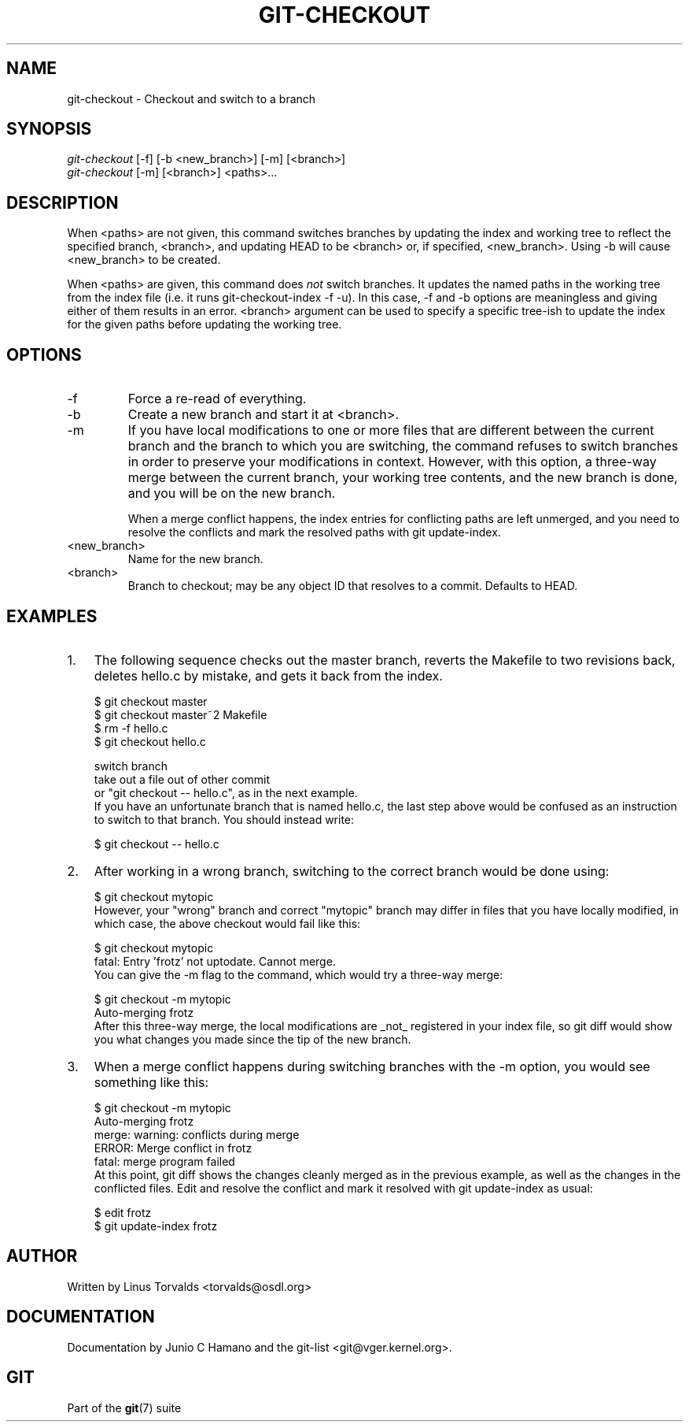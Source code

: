.\"Generated by db2man.xsl. Don't modify this, modify the source.
.de Sh \" Subsection
.br
.if t .Sp
.ne 5
.PP
\fB\\$1\fR
.PP
..
.de Sp \" Vertical space (when we can't use .PP)
.if t .sp .5v
.if n .sp
..
.de Ip \" List item
.br
.ie \\n(.$>=3 .ne \\$3
.el .ne 3
.IP "\\$1" \\$2
..
.TH "GIT-CHECKOUT" 1 "" "" ""
.SH NAME
git-checkout \- Checkout and switch to a branch
.SH "SYNOPSIS"

.nf
\fIgit\-checkout\fR [\-f] [\-b <new_branch>] [\-m] [<branch>]
\fIgit\-checkout\fR [\-m] [<branch>] <paths>...
.fi

.SH "DESCRIPTION"


When <paths> are not given, this command switches branches by updating the index and working tree to reflect the specified branch, <branch>, and updating HEAD to be <branch> or, if specified, <new_branch>\&. Using \-b will cause <new_branch> to be created\&.


When <paths> are given, this command does \fInot\fR switch branches\&. It updates the named paths in the working tree from the index file (i\&.e\&. it runs git\-checkout\-index \-f \-u)\&. In this case, \-f and \-b options are meaningless and giving either of them results in an error\&. <branch> argument can be used to specify a specific tree\-ish to update the index for the given paths before updating the working tree\&.

.SH "OPTIONS"

.TP
\-f
Force a re\-read of everything\&.

.TP
\-b
Create a new branch and start it at <branch>\&.

.TP
\-m
If you have local modifications to one or more files that are different between the current branch and the branch to which you are switching, the command refuses to switch branches in order to preserve your modifications in context\&. However, with this option, a three\-way merge between the current branch, your working tree contents, and the new branch is done, and you will be on the new branch\&.

When a merge conflict happens, the index entries for conflicting paths are left unmerged, and you need to resolve the conflicts and mark the resolved paths with git update\-index\&.

.TP
<new_branch>
Name for the new branch\&.

.TP
<branch>
Branch to checkout; may be any object ID that resolves to a commit\&. Defaults to HEAD\&.

.SH "EXAMPLES"

.TP 3
1.
The following sequence checks out the master branch, reverts the Makefile to two revisions back, deletes hello\&.c by mistake, and gets it back from the index\&.


.nf
$ git checkout master 
$ git checkout master~2 Makefile 
$ rm \-f hello\&.c
$ git checkout hello\&.c 

 switch branch
 take out a file out of other commit
 or "git checkout \-\- hello\&.c", as in the next example\&.
.fi
If you have an unfortunate branch that is named hello\&.c, the last step above would be confused as an instruction to switch to that branch\&. You should instead write:

.nf
$ git checkout \-\- hello\&.c
.fi
.TP
2.
After working in a wrong branch, switching to the correct branch would be done using:


.nf
$ git checkout mytopic
.fi
However, your "wrong" branch and correct "mytopic" branch may differ in files that you have locally modified, in which case, the above checkout would fail like this:


.nf
$ git checkout mytopic
fatal: Entry 'frotz' not uptodate\&. Cannot merge\&.
.fi
You can give the \-m flag to the command, which would try a three\-way merge:


.nf
$ git checkout \-m mytopic
Auto\-merging frotz
.fi
After this three\-way merge, the local modifications are _not_ registered in your index file, so git diff would show you what changes you made since the tip of the new branch\&.
.TP
3.
When a merge conflict happens during switching branches with the \-m option, you would see something like this:


.nf
$ git checkout \-m mytopic
Auto\-merging frotz
merge: warning: conflicts during merge
ERROR: Merge conflict in frotz
fatal: merge program failed
.fi
At this point, git diff shows the changes cleanly merged as in the previous example, as well as the changes in the conflicted files\&. Edit and resolve the conflict and mark it resolved with git update\-index as usual:

.nf
$ edit frotz
$ git update\-index frotz
.fi
.LP

.SH "AUTHOR"


Written by Linus Torvalds <torvalds@osdl\&.org>

.SH "DOCUMENTATION"


Documentation by Junio C Hamano and the git\-list <git@vger\&.kernel\&.org>\&.

.SH "GIT"


Part of the \fBgit\fR(7) suite

